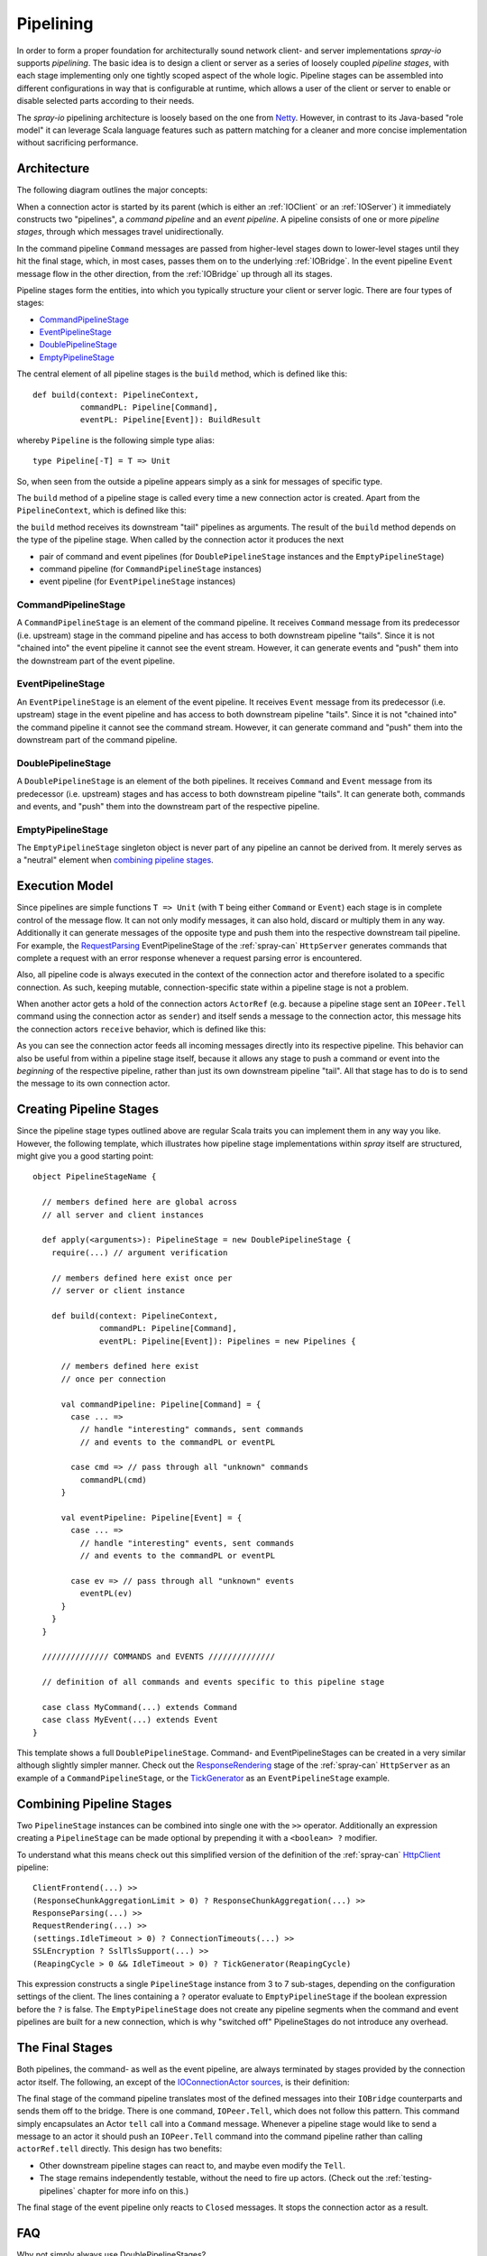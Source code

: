 .. _pipelining:

Pipelining
==========

In order to form a proper foundation for architecturally sound network client- and server implementations *spray-io*
supports *pipelining*. The basic idea is to design a client or server as a series of loosely coupled *pipeline stages*,
with each stage implementing only one tightly scoped aspect of the whole logic.
Pipeline stages can be assembled into different configurations in way that is configurable at runtime, which allows
a user of the client or server to enable or disable selected parts according to their needs.

The *spray-io* pipelining architecture is loosely based on the one from Netty_. However, in contrast to its Java-based
"role model" it can leverage Scala language features such as pattern matching for a cleaner and more concise
implementation without sacrificing performance.

.. _netty: http://www.jboss.org/netty


Architecture
------------

The following diagram outlines the major concepts:

.. image:: /images/pipelining.svg

When a connection actor is started by its parent (which is either an :ref:`IOClient` or an :ref:`IOServer`) it
immediately constructs two "pipelines", a *command pipeline* and an *event pipeline*. A pipeline consists of one or
more *pipeline stages*, through which messages travel unidirectionally.

In the command pipeline ``Command`` messages are passed from higher-level stages down to lower-level stages until they
hit the final stage, which, in most cases, passes them on to the underlying :ref:`IOBridge`. In the event pipeline
``Event`` message flow in the other direction, from the :ref:`IOBridge` up through all its stages.

Pipeline stages form the entities, into which you typically structure your client or server logic. There are four
types of stages:

- CommandPipelineStage_
- EventPipelineStage_
- DoublePipelineStage_
- EmptyPipelineStage_

The central element of all pipeline stages is the ``build`` method, which is defined like this::

    def build(context: PipelineContext,
              commandPL: Pipeline[Command],
              eventPL: Pipeline[Event]): BuildResult

whereby ``Pipeline`` is the following simple type alias::

    type Pipeline[-T] = T => Unit

So, when seen from the outside a pipeline appears simply as a sink for messages of specific type.

The ``build`` method of a pipeline stage is called every time a new connection actor is created. Apart from the
``PipelineContext``, which is defined like this:

.. includecode:: /../spray-io/src/main/scala/cc/spray/io/pipelining/Pipelines.scala
   :snippet: pipeline-context

the ``build`` method receives its downstream "tail" pipelines as arguments.
The result of the ``build`` method depends on the type of the pipeline stage. When called by the connection actor
it produces the next

- pair of command and event pipelines (for ``DoublePipelineStage`` instances and the ``EmptyPipelineStage``)
- command pipeline (for ``CommandPipelineStage`` instances)
- event pipeline (for ``EventPipelineStage`` instances)


CommandPipelineStage
~~~~~~~~~~~~~~~~~~~~

.. compound::
   .. image:: /images/CommandPipelineStage.svg

A ``CommandPipelineStage`` is an element of the command pipeline. It receives ``Command`` message from its predecessor
(i.e. upstream) stage in the command pipeline and has access to both downstream pipeline "tails".
Since it is not "chained into" the event pipeline it cannot see the event stream. However, it can generate
events and "push" them into the downstream part of the event pipeline.


EventPipelineStage
~~~~~~~~~~~~~~~~~~

.. compound::
   .. image:: /images/EventPipelineStage.svg

An ``EventPipelineStage`` is an element of the event pipeline. It receives ``Event`` message from its predecessor
(i.e. upstream) stage in the event pipeline and has access to both downstream pipeline "tails".
Since it is not "chained into" the command pipeline it cannot see the command stream. However, it can generate
command and "push" them into the downstream part of the command pipeline.


DoublePipelineStage
~~~~~~~~~~~~~~~~~~~

.. compound::
   .. image:: /images/DoublePipelineStage.svg

A ``DoublePipelineStage`` is an element of the both pipelines. It receives ``Command`` and ``Event`` message from its
predecessor (i.e. upstream) stages and has access to both downstream pipeline "tails".
It can generate both, commands and events, and "push" them into the downstream part of the respective pipeline.


EmptyPipelineStage
~~~~~~~~~~~~~~~~~~

The ``EmptyPipelineStage`` singleton object is never part of any pipeline an cannot be derived from.
It merely serves as a "neutral" element when `combining pipeline stages`_.


Execution Model
---------------

Since pipelines are simple functions ``T => Unit`` (with ``T`` being either ``Command`` or ``Event``) each stage is
in complete control of the message flow. It can not only modify messages, it can also hold, discard or multiply them in
any way. Additionally it can generate messages of the opposite type and push them into the respective downstream tail
pipeline. For example, the RequestParsing__ EventPipelineStage of the :ref:`spray-can` ``HttpServer`` generates commands
that complete a request with an error response whenever a request parsing error is encountered.

Also, all pipeline code is always executed in the context of the connection actor and therefore isolated to a specific
connection. As such, keeping mutable, connection-specific state within a pipeline stage is not a problem.

When another actor gets a hold of the connection actors ``ActorRef`` (e.g. because a pipeline stage sent an
``IOPeer.Tell`` command using the connection actor as ``sender``) and itself sends a message to the connection actor,
this message hits the connection actors ``receive`` behavior, which is defined like this:

.. includecode:: /../spray-io/src/main/scala/cc/spray/io/ConnectionActors.scala
   :snippet: receive

As you can see the connection actor feeds all incoming messages directly into its respective pipeline. This behavior can
also be useful from within a pipeline stage itself, because it allows any stage to push a command or event into the
*beginning* of the respective pipeline, rather than just its own downstream pipeline "tail". All that stage has to do is
to send the message to its own connection actor.

__ https://github.com/spray/spray/blob/master/spray-can/src/main/scala/cc/spray/can/server/RequestParsing.scala


Creating Pipeline Stages
------------------------

Since the pipeline stage types outlined above are regular Scala traits you can implement them in any way you like.
However, the following template, which illustrates how pipeline stage implementations within *spray* itself are
structured, might give you a good starting point::

    object PipelineStageName {

      // members defined here are global across
      // all server and client instances

      def apply(<arguments>): PipelineStage = new DoublePipelineStage {
        require(...) // argument verification

        // members defined here exist once per
        // server or client instance

        def build(context: PipelineContext,
                  commandPL: Pipeline[Command],
                  eventPL: Pipeline[Event]): Pipelines = new Pipelines {

          // members defined here exist
          // once per connection

          val commandPipeline: Pipeline[Command] = {
            case ... =>
              // handle "interesting" commands, sent commands
              // and events to the commandPL or eventPL

            case cmd => // pass through all "unknown" commands
              commandPL(cmd)
          }

          val eventPipeline: Pipeline[Event] = {
            case ... =>
              // handle "interesting" events, sent commands
              // and events to the commandPL or eventPL

            case ev => // pass through all "unknown" events
              eventPL(ev)
          }
        }
      }

      ////////////// COMMANDS and EVENTS //////////////

      // definition of all commands and events specific to this pipeline stage

      case class MyCommand(...) extends Command
      case class MyEvent(...) extends Event
    }



This template shows a full ``DoublePipelineStage``. Command- and EventPipelineStages can be created in a very similar
although slightly simpler manner. Check out the ResponseRendering__ stage of the :ref:`spray-can` ``HttpServer`` as an
example of a ``CommandPipelineStage``, or the TickGenerator__ as an ``EventPipelineStage`` example.

__ https://github.com/spray/spray/blob/master/spray-can/src/main/scala/cc/spray/can/server/ResponseRendering.scala
__ https://github.com/spray/spray/blob/master/spray-io/src/main/scala/cc/spray/io/pipelining/TickGenerator.scala


Combining Pipeline Stages
-------------------------

Two ``PipelineStage`` instances can be combined into single one with the ``>>`` operator. Additionally an expression
creating a ``PipelineStage`` can be made optional by prepending it with a ``<boolean> ?`` modifier.

To understand what this means check out this simplified version of the definition of the :ref:`spray-can`
`HttpClient`_ pipeline::

    ClientFrontend(...) >>
    (ResponseChunkAggregationLimit > 0) ? ResponseChunkAggregation(...) >>
    ResponseParsing(...) >>
    RequestRendering(...) >>
    (settings.IdleTimeout > 0) ? ConnectionTimeouts(...) >>
    SSLEncryption ? SslTlsSupport(...) >>
    (ReapingCycle > 0 && IdleTimeout > 0) ? TickGenerator(ReapingCycle)

This expression constructs a single ``PipelineStage`` instance from 3 to 7 sub-stages, depending on the configuration
settings of the client. The lines containing a ``?`` operator evaluate to ``EmptyPipelineStage`` if the boolean
expression before the ``?`` is false. The ``EmptyPipelineStage`` does not create any pipeline segments when the
command and event pipelines are built for a new connection, which is why "switched off" PipelineStages do not introduce
any overhead.

.. _HttpClient: https://github.com/spray/spray/blob/master/spray-can/src/main/scala/cc/spray/can/client/HttpClient.scala


The Final Stages
----------------

Both pipelines, the command- as well as the event pipeline, are always terminated by stages provided by the connection
actor itself. The following, an except of the `IOConnectionActor sources`__, is their definition:

__ https://github.com/spray/spray/blob/master/spray-io/src/main/scala/cc/spray/io/ConnectionActors.scala

.. includecode:: /../spray-io/src/main/scala/cc/spray/io/ConnectionActors.scala
   :snippet: final-stages

The final stage of the command pipeline translates most of the defined messages into their ``IOBridge`` counterparts
and sends them off to the bridge. There is one command, ``IOPeer.Tell``, which does not follow this pattern.
This command simply encapsulates an Actor ``tell`` call into a ``Command`` message. Whenever a pipeline stage would like
to send a message to an actor it should push an ``IOPeer.Tell`` command into the command pipeline rather than
calling ``actorRef.tell`` directly. This design has two benefits:

- Other downstream pipeline stages can react to, and maybe even modify the ``Tell``.
- The stage remains independently testable, without the need to fire up actors. (Check out the :ref:`testing-pipelines`
  chapter for more info on this.)

The final stage of the event pipeline only reacts to ``Closed`` messages. It stops the connection actor as a result.


FAQ
---

Why not simply always use DoublePipelineStages?
  You might ask yourself why *spray-io* differentiates between Command-, Event- and DoublePipelineStages when everything
  that can be done by Command- and EventPipelineStages can also be achieved by DoublePipelineStages alone.
  The reason is twofold. Firstly, choosing the "right" stage type for a piece of logic makes it easier to understand
  your code, without having to read it all. And secondly, by implementing "only" a CommandPipelineStage when your logic
  doesn't require access to the event stream keeps the event pipeline shorter, thereby reducing overhead. The same is
  true vice versa for the EventPipelineStage.
